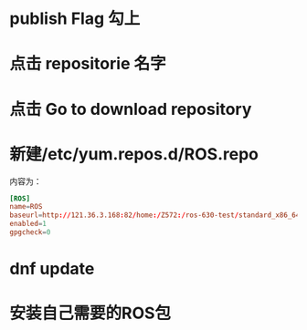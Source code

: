 * publish Flag 勾上

#+DOWNLOADED: screenshot @ 2023-06-05 11:56:31
[[file:2023-06-05_11-56-31_screenshot.png]]
* 点击 repositorie 名字

   #+DOWNLOADED: screenshot @ 2023-06-05 11:57:07
   [[file:2023-06-05_11-57-07_screenshot.png]]

* 点击 Go to download repository
   #+DOWNLOADED: screenshot @ 2023-06-05 11:57:46
   [[file:2023-06-05_11-57-46_screenshot.png]]

* 新建/etc/yum.repos.d/ROS.repo
内容为：
#+begin_src conf
[ROS]
name=ROS
baseurl=http://121.36.3.168:82/home:/Z572:/ros-630-test/standard_x86_64/
enabled=1
gpgcheck=0
#+end_src
* dnf update
* 安装自己需要的ROS包


